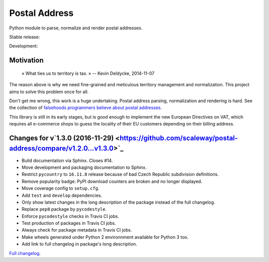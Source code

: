 Postal Address
==============

Python module to parse, normalize and render postal addresses.

Stable release: |release| |versions| |license| |dependencies|

Development: |build| |docs| |coverage| |quality|

.. |release| image:: https://img.shields.io/pypi/v/postal-address.svg
    :target: https://pypi.python.org/pypi/postal-address
    :alt: Last release
.. |versions| image:: https://img.shields.io/pypi/pyversions/postal-address.svg
    :target: https://pypi.python.org/pypi/postal-address
    :alt: Python versions
.. |license| image:: https://img.shields.io/pypi/l/postal-address.svg
    :target: http://opensource.org/licenses/BSD-2-Clause
    :alt: Software license
.. |dependencies| image:: https://requires.io/github/scaleway/postal-address/requirements.svg?branch=master
    :target: https://requires.io/github/scaleway/postal-address/requirements/?branch=master
    :alt: Requirements freshness
.. |build| image:: https://travis-ci.org/scaleway/postal-address.svg?branch=develop
    :target: https://travis-ci.org/scaleway/postal-address
    :alt: Unit-tests status
.. |docs| image:: https://readthedocs.org/projects/postal-address/badge/?version=develop
    :target: http://postal-address.readthedocs.io/en/develop/
    :alt: Documentation Status
.. |coverage| image:: https://codecov.io/gh/scaleway/postal-address/branch/develop/graph/badge.svg
    :target: https://codecov.io/github/scaleway/postal-address?branch=develop
    :alt: Coverage Status
.. |quality| image:: https://scrutinizer-ci.com/g/scaleway/postal-address/badges/quality-score.png?b=develop
    :target: https://scrutinizer-ci.com/g/scaleway/postal-address/?branch=develop
    :alt: Code Quality


Motivation
----------

    « What ties us to territory is tax. »
    -- Kevin Deldycke, 2014-11-07

The reason above is why we need fine-grained and meticulous territory
management and normalization. This project aims to solve this problem once for
all.

Don't get me wrong, this work is a huge undertaking. Postal address parsing,
normalization and rendering is hard. See the collection of `falsehoods
programmers believe about postal addresses
<https://github.com/kdeldycke/awesome-falsehood#postal-addresses>`_.

This library is still in its early stages, but is good enough to implement
the new European Directives on VAT, which requires all e-commerce shops to
guess the locality of their EU customers depending on their billing address.


Changes for v`1.3.0 (2016-11-29) <https://github.com/scaleway/postal-address/compare/v1.2.0...v1.3.0>`_
-------------------------------------------------------------------------------------------------------

* Build documentation via Sphinx. Closes #14.
* Move development and packaging documentation to Sphinx.
* Restrict ``pycountry`` to ``16.11.8`` release because of bad Czech Republic
  subdivision definitions.
* Remove popularity badge: PyPI download counters are broken and no longer
  displayed.
* Move coverage config to ``setup.cfg``.
* Add ``test`` and ``develop`` dependencies.
* Only show latest changes in the long description of the package instead of
  the full changelog.
* Replace ``pep8`` package by ``pycodestyle``.
* Enforce ``pycodestyle`` checks in Travis CI jobs.
* Test production of packages in Travis CI jobs.
* Always check for package metadata in Travis CI jobs.
* Make wheels generated under Python 2 environnment available for Python 3 too.
* Add link to full changelog in package's long description.


`Full changelog <https://postal-address.readthedocs.io/en/develop/changelog.html#changelog>`_.

